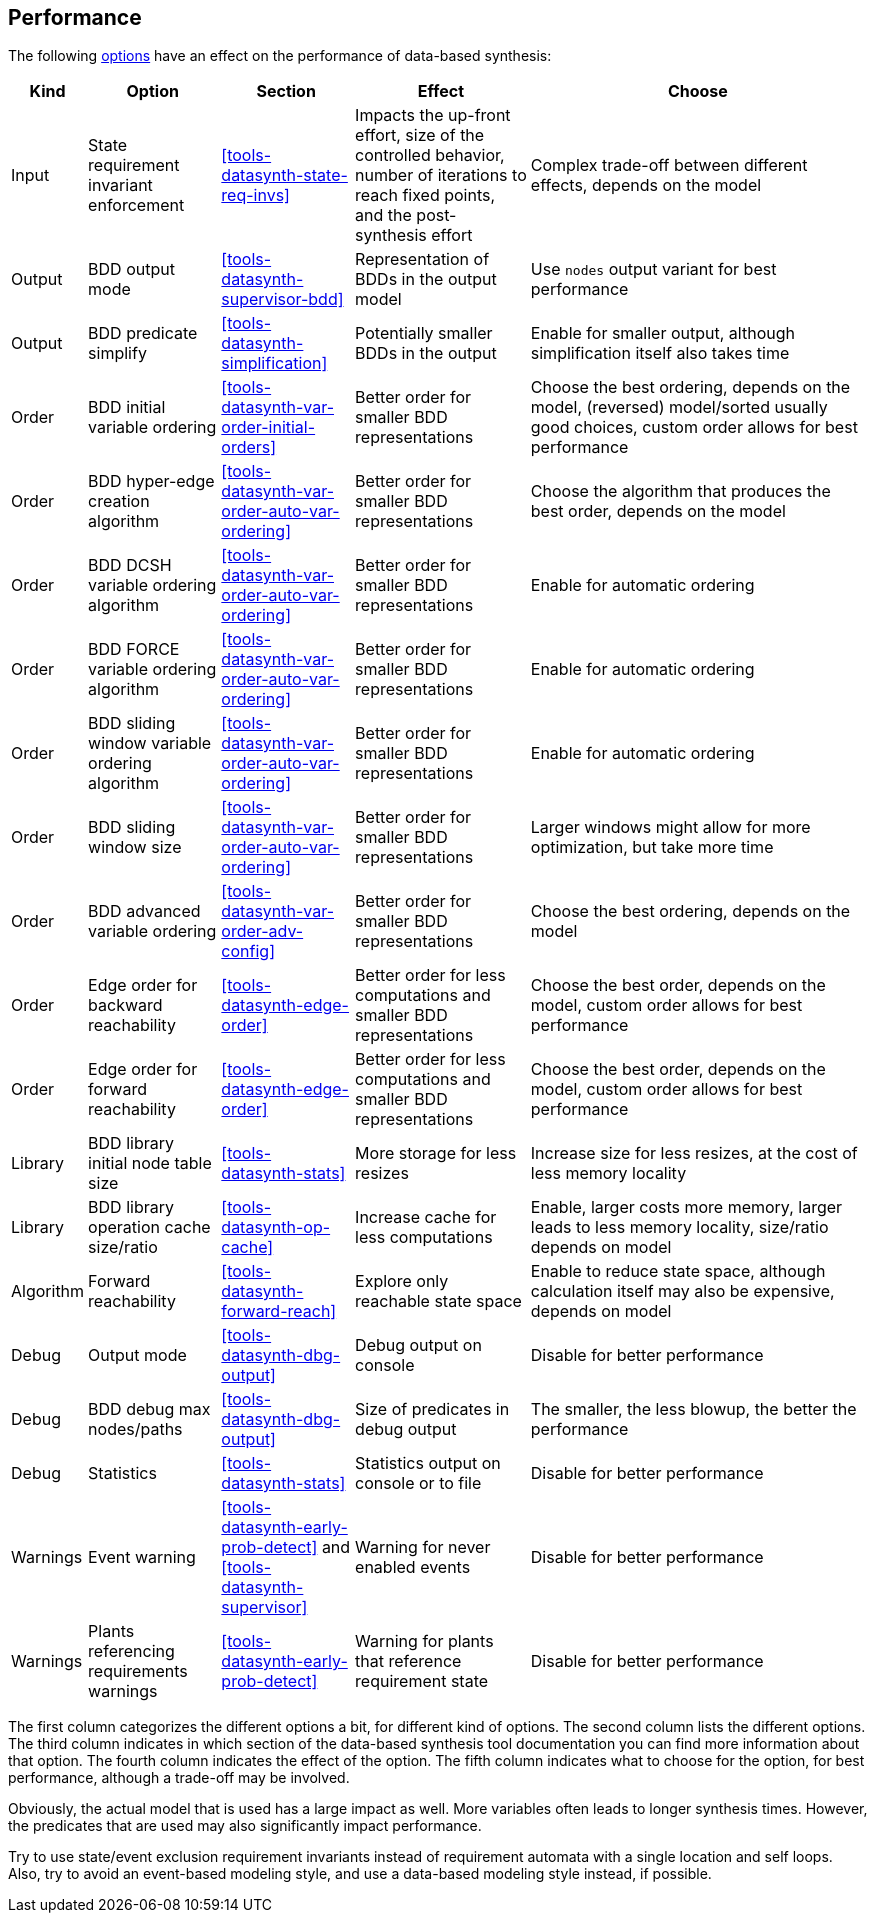 //////////////////////////////////////////////////////////////////////////////
// Copyright (c) 2010, 2023 Contributors to the Eclipse Foundation
//
// See the NOTICE file(s) distributed with this work for additional
// information regarding copyright ownership.
//
// This program and the accompanying materials are made available
// under the terms of the MIT License which is available at
// https://opensource.org/licenses/MIT
//
// SPDX-License-Identifier: MIT
//////////////////////////////////////////////////////////////////////////////

indexterm:[data-based supervisory controller synthesis,performance]

[[tools-datasynth-performance]]
== Performance

The following <<tools-datasynth-options,options>> have an effect on the performance of data-based synthesis:

[cols="5,15,15,20,40",options="header"]
|===
| Kind
| Option
| Section
| Effect
| Choose

| Input
| State requirement invariant enforcement
| <<tools-datasynth-state-req-invs>>
| Impacts the up-front effort, size of the controlled behavior, number of iterations to reach fixed points, and the post-synthesis effort
| Complex trade-off between different effects, depends on the model

| Output
| BDD output mode
| <<tools-datasynth-supervisor-bdd>>
| Representation of BDDs in the output model
| Use `nodes` output variant for best performance

| Output
| BDD predicate simplify
| <<tools-datasynth-simplification>>
| Potentially smaller BDDs in the output
| Enable for smaller output, although simplification itself also takes time

| Order
| BDD initial variable ordering
| <<tools-datasynth-var-order-initial-orders>>
| Better order for smaller BDD representations
| Choose the best ordering, depends on the model, (reversed) model/sorted usually good choices, custom order allows for best performance

| Order
| BDD hyper-edge creation algorithm
| <<tools-datasynth-var-order-auto-var-ordering>>
| Better order for smaller BDD representations
| Choose the algorithm that produces the best order, depends on the model

| Order
| BDD DCSH variable ordering algorithm
| <<tools-datasynth-var-order-auto-var-ordering>>
| Better order for smaller BDD representations
| Enable for automatic ordering

| Order
| BDD FORCE variable ordering algorithm
| <<tools-datasynth-var-order-auto-var-ordering>>
| Better order for smaller BDD representations
| Enable for automatic ordering

| Order
| BDD sliding window variable ordering algorithm
| <<tools-datasynth-var-order-auto-var-ordering>>
| Better order for smaller BDD representations
| Enable for automatic ordering

| Order
| BDD sliding window size
| <<tools-datasynth-var-order-auto-var-ordering>>
| Better order for smaller BDD representations
| Larger windows might allow for more optimization, but take more time

| Order
| BDD advanced variable ordering
| <<tools-datasynth-var-order-adv-config>>
| Better order for smaller BDD representations
| Choose the best ordering, depends on the model

| Order
| Edge order for backward reachability
| <<tools-datasynth-edge-order>>
| Better order for less computations and smaller BDD representations
| Choose the best order, depends on the model, custom order allows for best performance

| Order
| Edge order for forward reachability
| <<tools-datasynth-edge-order>>
| Better order for less computations and smaller BDD representations
| Choose the best order, depends on the model, custom order allows for best performance

| Library
| BDD library initial node table size
| <<tools-datasynth-stats>>
| More storage for less resizes
| Increase size for less resizes, at the cost of less memory locality

| Library
| BDD library operation cache size/ratio
| <<tools-datasynth-op-cache>>
| Increase cache for less computations
| Enable, larger costs more memory, larger leads to less memory locality, size/ratio depends on model

| Algorithm
| Forward reachability
| <<tools-datasynth-forward-reach>>
| Explore only reachable state space
| Enable to reduce state space, although calculation itself may also be expensive, depends on model

| Debug
| Output mode
| <<tools-datasynth-dbg-output>>
| Debug output on console
| Disable for better performance

| Debug
| BDD debug max nodes/paths
| <<tools-datasynth-dbg-output>>
| Size of predicates in debug output
| The smaller, the less blowup, the better the performance

| Debug
| Statistics
| <<tools-datasynth-stats>>
| Statistics output on console or to file
| Disable for better performance

| Warnings
| Event warning
| <<tools-datasynth-early-prob-detect>> and <<tools-datasynth-supervisor>>
| Warning for never enabled events
| Disable for better performance

| Warnings
| Plants referencing requirements warnings
| <<tools-datasynth-early-prob-detect>>
| Warning for plants that reference requirement state
| Disable for better performance
|===

The first column categorizes the different options a bit, for different kind of options.
The second column lists the different options.
The third column indicates in which section of the data-based synthesis tool documentation you can find more information about that option.
The fourth column indicates the effect of the option.
The fifth column indicates what to choose for the option, for best performance, although a trade-off may be involved.

Obviously, the actual model that is used has a large impact as well.
More variables often leads to longer synthesis times.
However, the predicates that are used may also significantly impact performance.

Try to use state/event exclusion requirement invariants instead of requirement automata with a single location and self loops.
Also, try to avoid an event-based modeling style, and use a data-based modeling style instead, if possible.
